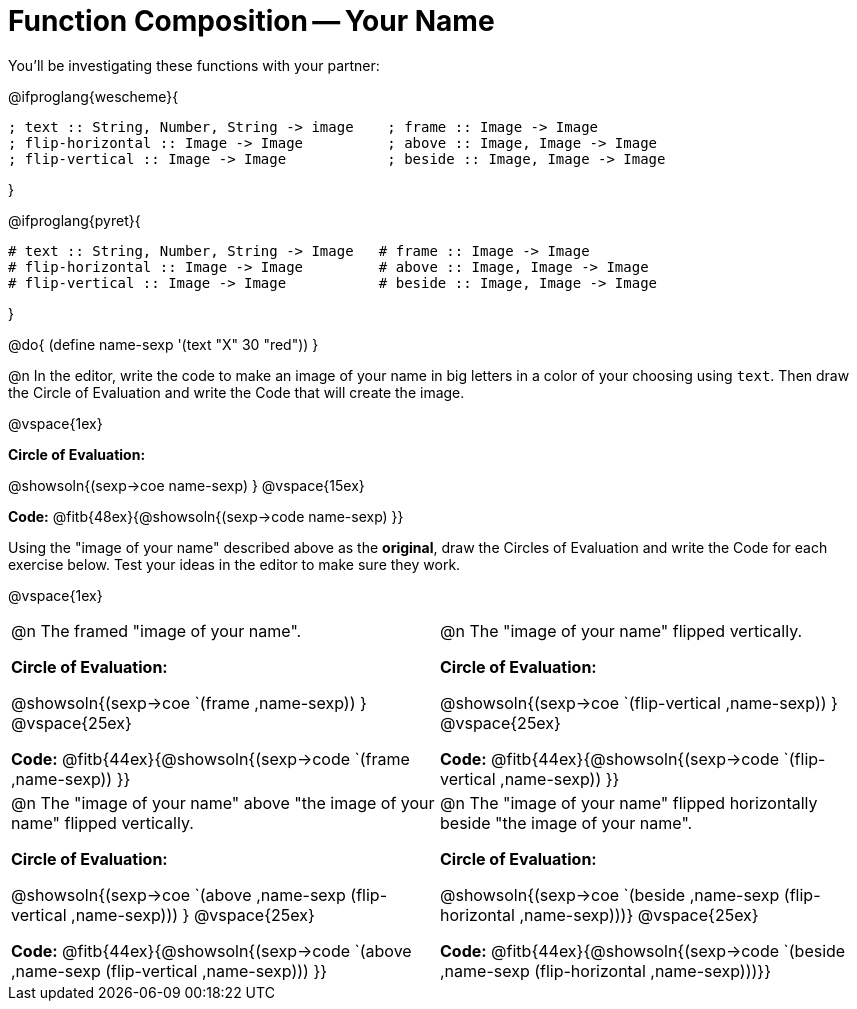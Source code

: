 = Function Composition -- Your Name

++++
<style>
/* We override width:100% to allow circles and vspace
to share the same line */
div.circleevalsexp { width: auto;}
</style>
++++

You’ll be investigating these functions with your partner:

@ifproglang{wescheme}{
```
; text :: String, Number, String -> image    ; frame :: Image -> Image
; flip-horizontal :: Image -> Image          ; above :: Image, Image -> Image
; flip-vertical :: Image -> Image            ; beside :: Image, Image -> Image
```
}

@ifproglang{pyret}{
```
# text :: String, Number, String -> Image   # frame :: Image -> Image
# flip-horizontal :: Image -> Image         # above :: Image, Image -> Image
# flip-vertical :: Image -> Image           # beside :: Image, Image -> Image
```
}

@do{
	(define name-sexp '(text "X" 30 "red"))
}

@n In the editor, write the code to make an image of your name in big letters in a color of your choosing using `text`.  Then draw the Circle of Evaluation and write the Code that will create the image.

@vspace{1ex}

*Circle of Evaluation:*

@showsoln{(sexp->coe name-sexp) }
@vspace{15ex}

*Code:* @fitb{48ex}{@showsoln{(sexp->code name-sexp) }}

Using the "image of your name" described above as the *original*, draw the Circles of Evaluation and write the Code for each exercise below. Test your ideas in the editor to make sure they work.

@vspace{1ex}

[cols="1a,1a",stripes="none"]
|===

| @n The framed "image of your name".

*Circle of Evaluation:*

@showsoln{(sexp->coe `(frame ,name-sexp)) }
@vspace{25ex}

*Code:* @fitb{44ex}{@showsoln{(sexp->code `(frame ,name-sexp)) }}

| @n The "image of your name" flipped vertically.

*Circle of Evaluation:*

@showsoln{(sexp->coe `(flip-vertical ,name-sexp)) }
@vspace{25ex}

*Code:* @fitb{44ex}{@showsoln{(sexp->code `(flip-vertical ,name-sexp)) }}


| @n  The "image of your name" above "the image of your name" flipped vertically.


*Circle of Evaluation:*

@showsoln{(sexp->coe `(above ,name-sexp (flip-vertical ,name-sexp))) }
@vspace{25ex}

*Code:* @fitb{44ex}{@showsoln{(sexp->code `(above ,name-sexp (flip-vertical ,name-sexp))) }}

| @n The "image of your name" flipped horizontally beside "the image of your name".


*Circle of Evaluation:*

@showsoln{(sexp->coe `(beside ,name-sexp (flip-horizontal ,name-sexp)))}
@vspace{25ex}

*Code:* @fitb{44ex}{@showsoln{(sexp->code `(beside ,name-sexp (flip-horizontal ,name-sexp)))}}

|===
